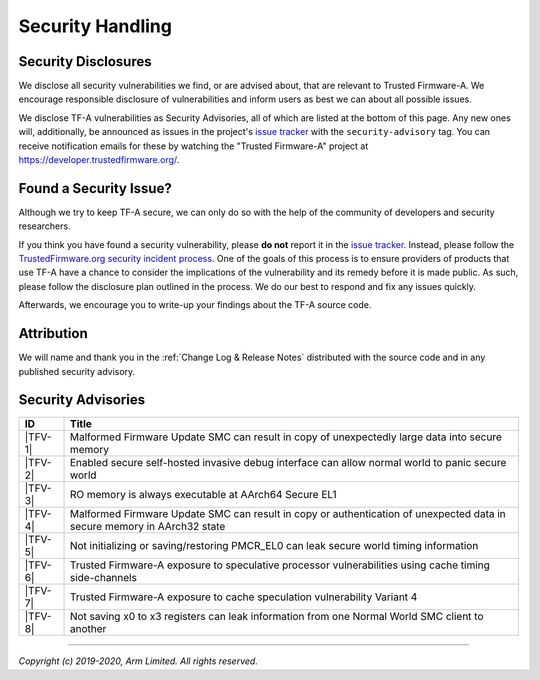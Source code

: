 Security Handling
=================

Security Disclosures
--------------------

We disclose all security vulnerabilities we find, or are advised about, that are
relevant to Trusted Firmware-A. We encourage responsible disclosure of
vulnerabilities and inform users as best we can about all possible issues.

We disclose TF-A vulnerabilities as Security Advisories, all of which are listed
at the bottom of this page. Any new ones will, additionally, be announced as
issues in the project's `issue tracker`_ with the ``security-advisory`` tag. You
can receive notification emails for these by watching the "Trusted Firmware-A"
project at https://developer.trustedfirmware.org/.

Found a Security Issue?
-----------------------

Although we try to keep TF-A secure, we can only do so with the help of the
community of developers and security researchers.

If you think you have found a security vulnerability, please **do not** report
it in the `issue tracker`_. Instead, please follow the `TrustedFirmware.org
security incident process`_. One of the goals of this process is to ensure
providers of products that use TF-A have a chance to consider the implications
of the vulnerability and its remedy before it is made public. As such, please
follow the disclosure plan outlined in the process. We do our best to respond
and fix any issues quickly.

Afterwards, we encourage you to write-up your findings about the TF-A source
code.

Attribution
-----------

We will name and thank you in the :ref:`Change Log & Release Notes` distributed
with the source code and in any published security advisory.

Security Advisories
-------------------

+-----------+------------------------------------------------------------------+
| ID        | Title                                                            |
+===========+==================================================================+
|  |TFV-1|  | Malformed Firmware Update SMC can result in copy of unexpectedly |
|           | large data into secure memory                                    |
+-----------+------------------------------------------------------------------+
|  |TFV-2|  | Enabled secure self-hosted invasive debug interface can allow    |
|           | normal world to panic secure world                               |
+-----------+------------------------------------------------------------------+
|  |TFV-3|  | RO memory is always executable at AArch64 Secure EL1             |
+-----------+------------------------------------------------------------------+
|  |TFV-4|  | Malformed Firmware Update SMC can result in copy or              |
|           | authentication of unexpected data in secure memory in AArch32    |
|           | state                                                            |
+-----------+------------------------------------------------------------------+
|  |TFV-5|  | Not initializing or saving/restoring PMCR_EL0 can leak secure    |
|           | world timing information                                         |
+-----------+------------------------------------------------------------------+
|  |TFV-6|  | Trusted Firmware-A exposure to speculative processor             |
|           | vulnerabilities using cache timing side-channels                 |
+-----------+------------------------------------------------------------------+
|  |TFV-7|  | Trusted Firmware-A exposure to cache speculation vulnerability   |
|           | Variant 4                                                        |
+-----------+------------------------------------------------------------------+
|  |TFV-8|  | Not saving x0 to x3 registers can leak information from one      |
|           | Normal World SMC client to another                               |
+-----------+------------------------------------------------------------------+

.. _issue tracker: https://developer.trustedfirmware.org/project/board/1/

.. |TFV-1| replace:: :ref:`Advisory TFV-1 (CVE-2016-10319)`
.. |TFV-2| replace:: :ref:`Advisory TFV-2 (CVE-2017-7564)`
.. |TFV-3| replace:: :ref:`Advisory TFV-3 (CVE-2017-7563)`
.. |TFV-4| replace:: :ref:`Advisory TFV-4 (CVE-2017-9607)`
.. |TFV-5| replace:: :ref:`Advisory TFV-5 (CVE-2017-15031)`
.. |TFV-6| replace:: :ref:`Advisory TFV-6 (CVE-2017-5753, CVE-2017-5715, CVE-2017-5754)`
.. |TFV-7| replace:: :ref:`Advisory TFV-7 (CVE-2018-3639)`
.. |TFV-8| replace:: :ref:`Advisory TFV-8 (CVE-2018-19440)`

.. _TrustedFirmware.org security incident process: https://developer.trustedfirmware.org/w/collaboration/security_center/

--------------

*Copyright (c) 2019-2020, Arm Limited. All rights reserved.*
